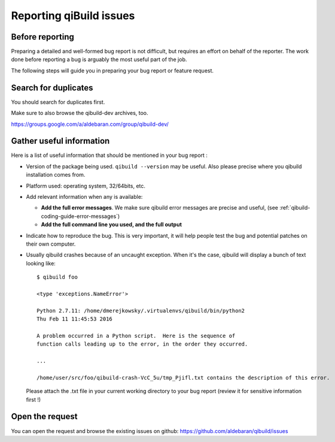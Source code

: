 .. _qibuild-reporting:

Reporting qiBuild issues
========================


Before reporting
----------------

Preparing a detailed and well-formed bug report is not difficult, but requires
an effort on behalf of the reporter. The work done before reporting a bug is
arguably the most useful part of the job.

The following steps will guide you in preparing your bug report or feature
request.


Search for duplicates
----------------------

You should search for duplicates first.

Make sure to also browse the qibuild-dev archives, too.

https://groups.google.com/a/aldebaran.com/group/qibuild-dev/

Gather useful information
--------------------------

Here is a list of useful information that should be mentioned in your bug
report :

* Version of the package being used.
  ``qibuild --version`` may be useful. Also please precise where you
  qibuild installation comes from.

* Platform used: operating system, 32/64bits, etc.

* Add relevant information when any is available:

  * **Add the full error messages**. We make sure qibuild error messages
    are precise and useful, (see :ref:`qibuild-coding-guide-error-messages`)

  * **Add the full command line you used, and the full output**

* Indicate how to reproduce the bug. This is very important, it will help
  people test the bug and potential patches on their own computer.

* Usually qibuild crashes because of an uncaught exception. When it's the case,
  qibuild will display a bunch of text looking like::

    $ qibuild foo

    <type 'exceptions.NameError'>

    Python 2.7.11: /home/dmerejkowsky/.virtualenvs/qibuild/bin/python2
    Thu Feb 11 11:45:53 2016

    A problem occurred in a Python script.  Here is the sequence of
    function calls leading up to the error, in the order they occurred.

    ...

    /home/user/src/foo/qibuild-crash-VcC_5u/tmp_Pjifl.txt contains the description of this error.


  Please attach the .txt file in your current working directory to your bug report
  (review it for sensitive information first !)

Open the request
----------------

You can open the request and browse the existing issues on github:
https://github.com/aldebaran/qibuild/issues
